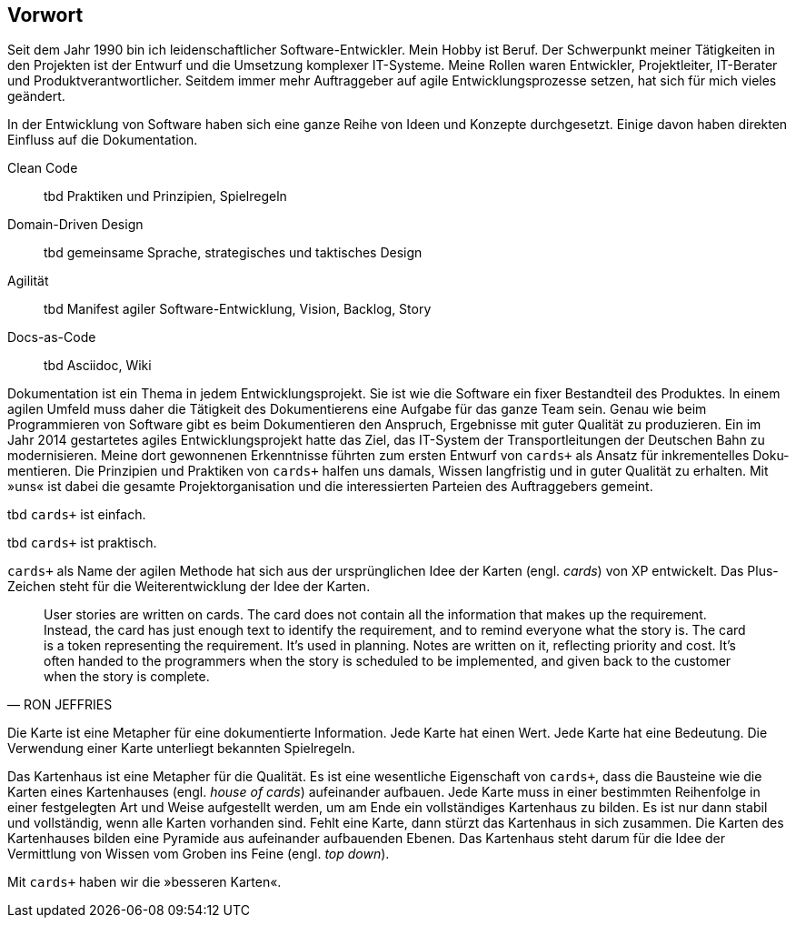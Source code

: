 [preface]
== Vorwort

Seit dem Jahr 1990 bin ich leiden­schaft­licher Soft­ware-Ent­wick­ler.
Mein Hobby ist Beruf.
Der Schwer­punkt meiner Tätig­kei­ten in den Pro­jek­ten ist der Ent­wurf und die Umset­zung kom­plexer IT-Systeme.
Meine Rollen waren Ent­wick­ler, Pro­jektleiter, IT-Berater und Produktverantwortlicher.
Seitdem immer mehr Auf­trag­geber auf agile Ent­wick­lungs­pro­zesse ­set­zen, hat sich für mich vieles geän­dert.

In der Entwicklung von Software haben sich eine ganze Reihe von Ideen und Konzepte durchgesetzt.
Einige davon haben direkten Einfluss auf die Dokumentation. 

[quanda]
****
Clean Code::

tbd Praktiken und Prinzipien, Spielregeln

Domain-Driven Design::

tbd gemeinsame Sprache, strategisches und taktisches Design

Agilität::

tbd Manifest agiler Software-Entwicklung, Vision, Backlog, Story

Docs-as-Code::

tbd Asciidoc, Wiki
****

Dokumentation ist ein Thema in jedem Entwicklungsprojekt.
Sie ist wie die Software ein fixer Bestandteil des Produktes.
In einem agilen Umfeld muss daher die Tätigkeit des Dokumentierens eine Aufgabe für das ganze Team sein.
Genau wie beim Programmieren von Software gibt es beim Dokumentieren den Anspruch, Ergebnisse mit guter Qualität zu produzieren.
Ein im Jahr 2014 gestar­tetes agiles Ent­wick­lungs­pro­jekt hatte das Ziel, das IT-System der Trans­port­leitungen der Deutschen Bahn zu moderni­sieren.
Meine dort gewon­nenen Erkennt­nisse führ­ten zum ersten Ent­wurf von `cards+` als Ansatz für inkre­men­telles Doku­men­tieren.
Die Prinzipien und Praktiken von `cards+` halfen uns damals, Wissen langfristig und in guter Qualität zu erhalten.
Mit »uns« ist dabei die gesamte Projektorganisation und die interessierten Parteien des Auftraggebers gemeint. 

tbd `cards+` ist einfach.

tbd `cards+` ist praktisch.

`cards+` als Name der agilen Methode hat sich aus der ursprünglichen Idee der Karten (engl. _cards_) von XP entwickelt.
Das Plus-Zeichen steht für die Weiterentwicklung der Idee der Karten.

[,RON JEFFRIES]
____
User stories are written on cards.
The card does not contain all the information that makes up the requirement.
Instead, the card has just enough text to identify the requirement, and to remind everyone what the story is.
The card is a token representing the requirement.
It’s used in planning.
Notes are written on it, reflecting priority and cost.
It’s often handed to the programmers when the story is scheduled to be implemented, and given back to the customer when the story is complete.
____

Die Karte ist eine Metapher für eine dokumentierte Information.
Jede Karte hat einen Wert.
Jede Karte hat eine Bedeutung.
Die Verwendung einer Karte unterliegt bekannten Spielregeln.

Das Kartenhaus ist eine Metapher für die Qualität.
Es ist eine wesentliche Eigenschaft von `cards+`, dass die Bausteine wie die Karten eines Kartenhauses (engl. _house of cards_) aufeinander aufbauen.
Jede Karte muss in einer bestimmten Reihenfolge in einer festgelegten Art und Weise aufgestellt werden, um am Ende ein vollständiges Kartenhaus zu bilden.
Es ist nur dann stabil und vollständig, wenn alle Karten vorhanden sind.
Fehlt eine Karte, dann stürzt das Kartenhaus in sich zusammen.
Die Karten des Kartenhauses bilden eine Pyramide aus aufeinander aufbauenden Ebenen.
Das Kartenhaus steht darum für die Idee der Vermittlung von Wissen vom Groben ins Feine (engl. _top down_).

Mit `cards+` haben wir die »besseren Karten«.
